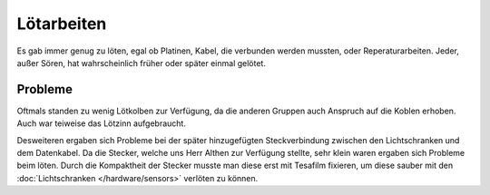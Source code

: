 .. index:: Lötarbeiten

***********
Lötarbeiten
***********

Es gab immer genug zu löten, egal ob Platinen, Kabel, die verbunden werden
mussten, oder Reperaturarbeiten. Jeder, außer Sören, hat wahrscheinlich früher
oder später einmal gelötet.

Probleme
========

Oftmals standen zu wenig Lötkolben zur Verfügung, da die anderen Gruppen auch
Anspruch auf die Koblen erhoben. Auch war teiweise das Lötzinn aufgebraucht.

Desweiteren ergaben sich Probleme bei der später hinzugefügten Steckverbindung
zwischen den Lichtschranken und dem Datenkabel. Da die Stecker, welche uns
Herr Althen zur Verfügung stellte, sehr klein waren ergaben sich Probleme
beim löten. Durch die Kompaktheit der Stecker musste man diese erst mit
Tesafilm fixieren, um diese sauber mit den
:doc:`Lichtschranken </hardware/sensors>` verlöten zu können.
